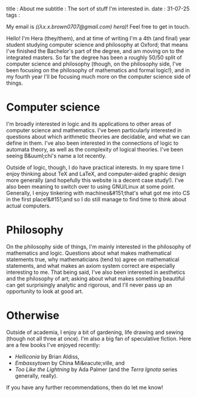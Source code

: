 title : About me
subtitle : The sort of stuff I'm interested in.
date : 31-07-25
tags :

My email is /(($\lambda x$.$x$.brown0707@gmail.com) hera)/! Feel free to get in touch. 

Hello! I'm Hera (they/them), and at time of writing I'm a 4th (and final) year student studying computer science and philosophy at Oxford; that means I've finished the Bachelor's part of the degree, and am moving on to the integrated masters. So far the degree has been a roughly 50/50 split of computer science and philosophy (though, on the philosophy side, I've been focusing on the philosophy of mathematics and formal logic!), and in my fourth year I'll be focusing much more on the computer science side of things.

* Computer science

I'm broadly interested in logic and its applications to other areas of computer science and mathematics. I've been particularly interested in questions about which arithmetic theories are decidable, and what we can define in them. I've also been interested in the connections of logic to automata theory, as well as the complexity of logical theories. I've been seeing B&uuml;chi's name a lot recently.

Outside of logic, though, I do have practical interests. In my spare time I enjoy thinking about TeX and LaTeX, and computer-aided graphic design more generally (and hopefully this website is a decent case study!). I've also been meaning to switch over to using GNU/Linux at some point. Generally, I enjoy tinkering with machines&#151;that's what got me into CS in the first place!&#151;and so I do still manage to find time to think about actual computers.

* Philosophy

On the philosophy side of things, I'm mainly interested in the philosophy of mathematics and logic. Questions about what makes mathematical statements true, why mathematicians (tend to) agree on mathematical statements, and what makes an axiom system correct are especially interesting to me. That being said, I've also been interested in aesthetics and the philosophy of art; asking about what makes something beautiful can get surprisingly analytic and rigorous, and I'll never pass up an opportunity to look at good art.

* Otherwise

Outside of academia, I enjoy a bit of gardening, life drawing and sewing (though not all three at once). I'm also a big fan of speculative fiction. Here are a few books I've enjoyed recently:
- /Helliconia/ by Brian Aldiss,
- /Embassytown/ by China Mi&eacute;ville, and
- /Too Like the Lightning/ by Ada Palmer (and the /Terra Ignota/ series generally, really).
If you have any further recommendations, then do let me know!
